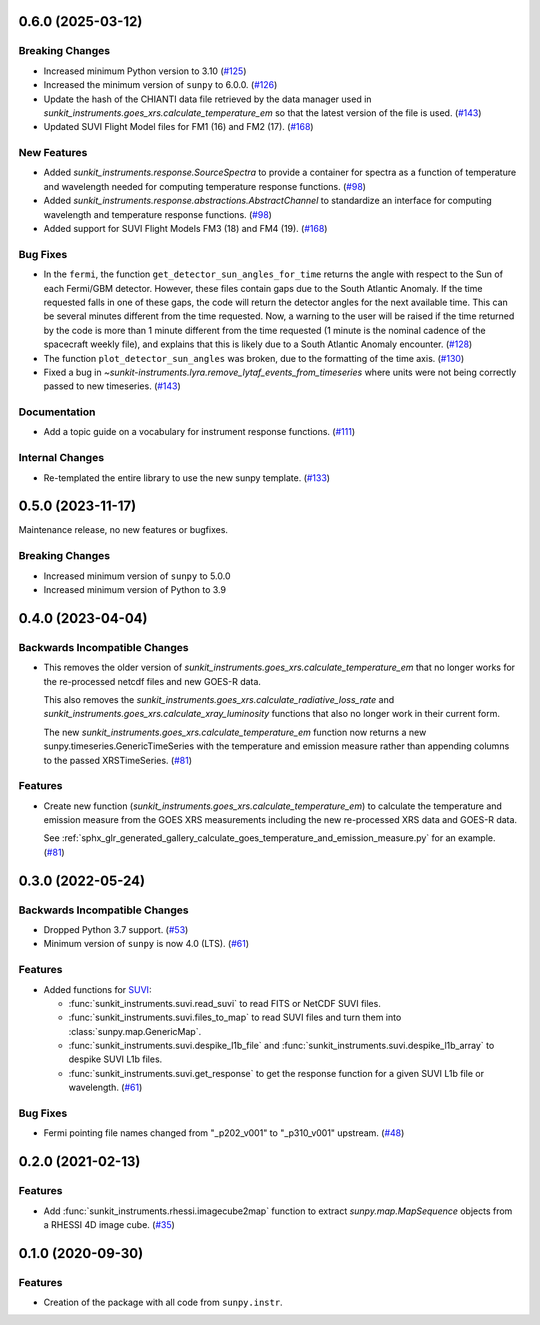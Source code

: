 0.6.0 (2025-03-12)
==================

Breaking Changes
----------------

- Increased minimum Python version to 3.10 (`#125 <https://github.com/sunpy/sunkit-instruments/pull/125>`__)
- Increased the minimum version of ``sunpy`` to 6.0.0. (`#126 <https://github.com/sunpy/sunkit-instruments/pull/126>`__)
- Update the hash of the CHIANTI data file retrieved by the data manager used in `sunkit_instruments.goes_xrs.calculate_temperature_em`
  so that the latest version of the file is used. (`#143 <https://github.com/sunpy/sunkit-instruments/pull/143>`__)
- Updated SUVI Flight Model files for FM1 (16) and FM2 (17). (`#168 <https://github.com/sunpy/sunkit-instruments/pull/168>`__)


New Features
------------

- Added `sunkit_instruments.response.SourceSpectra` to provide a container for
  spectra as a function of temperature and wavelength needed for computing temperature
  response functions. (`#98 <https://github.com/sunpy/sunkit-instruments/pull/98>`__)
- Added `sunkit_instruments.response.abstractions.AbstractChannel` to standardize an interface
  for computing wavelength and temperature response functions. (`#98 <https://github.com/sunpy/sunkit-instruments/pull/98>`__)
- Added support for SUVI Flight Models FM3 (18) and FM4 (19). (`#168 <https://github.com/sunpy/sunkit-instruments/pull/168>`__)


Bug Fixes
---------

- In the ``fermi``, the function ``get_detector_sun_angles_for_time`` returns the angle with respect to the Sun of each Fermi/GBM detector.
  However, these files contain gaps due to the South Atlantic Anomaly.
  If the time requested falls in one of these gaps, the code will return the detector angles for the next available time.
  This can be several minutes different from the time requested.
  Now, a warning to the user will be raised if the time returned by the code is more than 1 minute different from the time requested (1 minute is the nominal cadence of the spacecraft weekly file), and explains that this is likely due to a South Atlantic Anomaly encounter. (`#128 <https://github.com/sunpy/sunkit-instruments/pull/128>`__)
- The function ``plot_detector_sun_angles`` was broken, due to the formatting of the time axis. (`#130 <https://github.com/sunpy/sunkit-instruments/pull/130>`__)
- Fixed a bug in `~sunkit-instruments.lyra.remove_lytaf_events_from_timeseries` where units were not being correctly passed
  to new timeseries. (`#143 <https://github.com/sunpy/sunkit-instruments/pull/143>`__)


Documentation
-------------

- Add a topic guide on a vocabulary for instrument response functions. (`#111 <https://github.com/sunpy/sunkit-instruments/pull/111>`__)


Internal Changes
----------------

- Re-templated the entire library to use the new sunpy template. (`#133 <https://github.com/sunpy/sunkit-instruments/pull/133>`__)


0.5.0 (2023-11-17)
==================

Maintenance release, no new features or bugfixes.

Breaking Changes
----------------

- Increased minimum version of ``sunpy`` to 5.0.0
- Increased minimum version of Python to 3.9

0.4.0 (2023-04-04)
==================

Backwards Incompatible Changes
------------------------------

- This removes the older version of `sunkit_instruments.goes_xrs.calculate_temperature_em` that no longer works for the re-processed netcdf files and new GOES-R data.

  This also removes the `sunkit_instruments.goes_xrs.calculate_radiative_loss_rate` and `sunkit_instruments.goes_xrs.calculate_xray_luminosity` functions that also no longer work in their current form.

  The new `sunkit_instruments.goes_xrs.calculate_temperature_em` function now returns a new sunpy.timeseries.GenericTimeSeries with the temperature and emission measure rather than appending columns to the passed XRSTimeSeries. (`#81 <https://github.com/sunpy/sunkit-instruments/pull/81>`__)


Features
--------

- Create new function (`sunkit_instruments.goes_xrs.calculate_temperature_em`) to calculate the temperature and emission measure from the GOES XRS measurements including the new re-processed XRS data and GOES-R data.

  See :ref:`sphx_glr_generated_gallery_calculate_goes_temperature_and_emission_measure.py` for an example. (`#81 <https://github.com/sunpy/sunkit-instruments/pull/81>`__)


0.3.0 (2022-05-24)
==================

Backwards Incompatible Changes
------------------------------

- Dropped Python 3.7 support. (`#53 <https://github.com/sunpy/sunkit-instruments/pull/53>`__)
- Minimum version of ``sunpy`` is now 4.0 (LTS). (`#61 <https://github.com/sunpy/sunkit-instruments/pull/61>`__)


Features
--------

- Added functions for `SUVI <https://www.swpc.noaa.gov/products/goes-solar-ultraviolet-imager-suvi>`__:

  * :func:`sunkit_instruments.suvi.read_suvi` to read FITS or NetCDF SUVI files.
  * :func:`sunkit_instruments.suvi.files_to_map` to read SUVI files and turn them into :class:`sunpy.map.GenericMap`.
  * :func:`sunkit_instruments.suvi.despike_l1b_file` and :func:`sunkit_instruments.suvi.despike_l1b_array` to despike SUVI L1b files.
  * :func:`sunkit_instruments.suvi.get_response` to get the response function for a given SUVI L1b file or wavelength. (`#61 <https://github.com/sunpy/sunkit-instruments/pull/61>`__)


Bug Fixes
---------

- Fermi pointing file names changed from "_p202_v001" to "_p310_v001" upstream. (`#48 <https://github.com/sunpy/sunkit-instruments/pull/48>`__)


0.2.0 (2021-02-13)
==================

Features
--------

- Add :func:`sunkit_instruments.rhessi.imagecube2map` function to extract `sunpy.map.MapSequence` objects from a RHESSI 4D image cube. (`#35 <https://github.com/sunpy/sunkit-instruments/pull/35>`__)


0.1.0 (2020-09-30)
==================

Features
--------

- Creation of the package with all code from ``sunpy.instr``.

